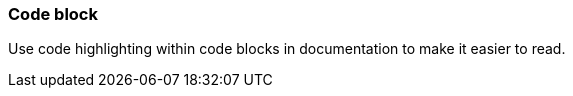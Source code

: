 === Code block

Use code highlighting within code blocks in documentation to make it easier to read.
